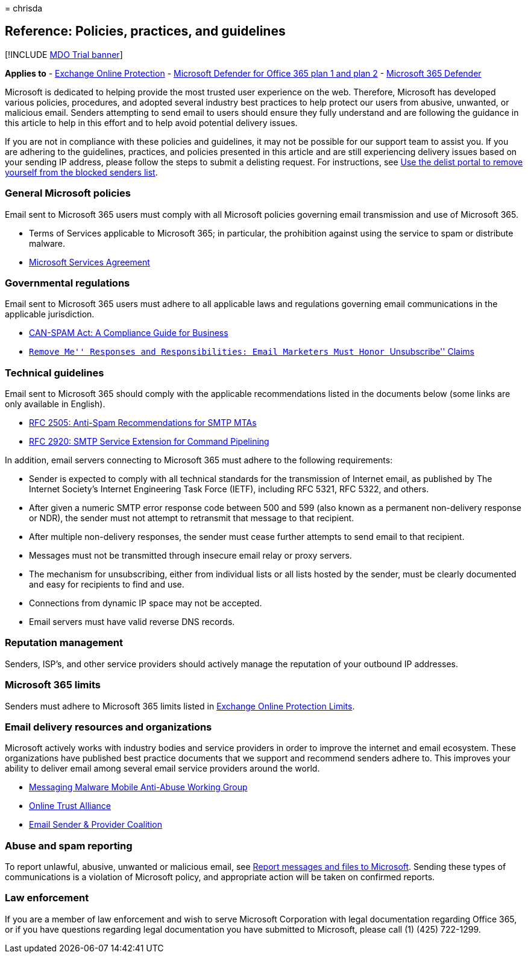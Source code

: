 = 
chrisda

== Reference: Policies, practices, and guidelines

{empty}[!INCLUDE link:../includes/mdo-trial-banner.md[MDO Trial banner]]

*Applies to* - link:eop-about.md[Exchange Online Protection] -
link:defender-for-office-365.md[Microsoft Defender for Office 365 plan 1
and plan 2] - link:../defender/microsoft-365-defender.md[Microsoft 365
Defender]

Microsoft is dedicated to helping provide the most trusted user
experience on the web. Therefore, Microsoft has developed various
policies, procedures, and adopted several industry best practices to
help protect our users from abusive, unwanted, or malicious email.
Senders attempting to send email to users should ensure they fully
understand and are following the guidance in this article to help in
this effort and to help avoid potential delivery issues.

If you are not in compliance with these policies and guidelines, it may
not be possible for our support team to assist you. If you are adhering
to the guidelines, practices, and policies presented in this article and
are still experiencing delivery issues based on your sending IP address,
please follow the steps to submit a delisting request. For instructions,
see
link:use-the-delist-portal-to-remove-yourself-from-the-office-365-blocked-senders-lis.md[Use
the delist portal to remove yourself from the blocked senders list].

=== General Microsoft policies

Email sent to Microsoft 365 users must comply with all Microsoft
policies governing email transmission and use of Microsoft 365.

* Terms of Services applicable to Microsoft 365; in particular, the
prohibition against using the service to spam or distribute malware.
* https://www.microsoft.com/servicesagreement/[Microsoft Services
Agreement]

=== Governmental regulations

Email sent to Microsoft 365 users must adhere to all applicable laws and
regulations governing email communications in the applicable
jurisdiction.

* https://www.ftc.gov/tips-advice/business-center/guidance/can-spam-act-compliance-guide-business[CAN-SPAM
Act: A Compliance Guide for Business]
* https://www.lawpublish.com/ftc-emai-marketers-unsubscribe-claims.html[``Remove
Me'' Responses and Responsibilities: Email Marketers Must Honor
``Unsubscribe'' Claims]

=== Technical guidelines

Email sent to Microsoft 365 should comply with the applicable
recommendations listed in the documents below (some links are only
available in English).

* https://www.ietf.org/rfc/rfc2505.txt[RFC 2505: Anti-Spam
Recommendations for SMTP MTAs]
* https://www.ietf.org/rfc/rfc2920.txt[RFC 2920: SMTP Service Extension
for Command Pipelining]

In addition, email servers connecting to Microsoft 365 must adhere to
the following requirements:

* Sender is expected to comply with all technical standards for the
transmission of Internet email, as published by The Internet Society’s
Internet Engineering Task Force (IETF), including RFC 5321, RFC 5322,
and others.
* After given a numeric SMTP error response code between 500 and 599
(also known as a permanent non-delivery response or NDR), the sender
must not attempt to retransmit that message to that recipient.
* After multiple non-delivery responses, the sender must cease further
attempts to send email to that recipient.
* Messages must not be transmitted through insecure email relay or proxy
servers.
* The mechanism for unsubscribing, either from individual lists or all
lists hosted by the sender, must be clearly documented and easy for
recipients to find and use.
* Connections from dynamic IP space may not be accepted.
* Email servers must have valid reverse DNS records.

=== Reputation management

Senders, ISP’s, and other service providers should actively manage the
reputation of your outbound IP addresses.

=== Microsoft 365 limits

Senders must adhere to Microsoft 365 limits listed in
link:/office365/servicedescriptions/exchange-online-protection-service-description/exchange-online-protection-limits[Exchange
Online Protection Limits].

=== Email delivery resources and organizations

Microsoft actively works with industry bodies and service providers in
order to improve the internet and email ecosystem. These organizations
have published best practice documents that we support and recommend
senders adhere to. This improves your ability to deliver email among
several email service providers around the world.

* https://www.m3aawg.org/[Messaging Malware Mobile Anti-Abuse Working
Group]
* https://www.internetsociety.org/ota/[Online Trust Alliance]
* https://www.espcoalition.org/[Email Sender & Provider Coalition]

=== Abuse and spam reporting

To report unlawful, abusive, unwanted or malicious email, see
link:submissions-report-messages-files-to-microsoft.md[Report messages
and files to Microsoft]. Sending these types of communications is a
violation of Microsoft policy, and appropriate action will be taken on
confirmed reports.

=== Law enforcement

If you are a member of law enforcement and wish to serve Microsoft
Corporation with legal documentation regarding Office 365, or if you
have questions regarding legal documentation you have submitted to
Microsoft, please call (1) (425) 722-1299.
